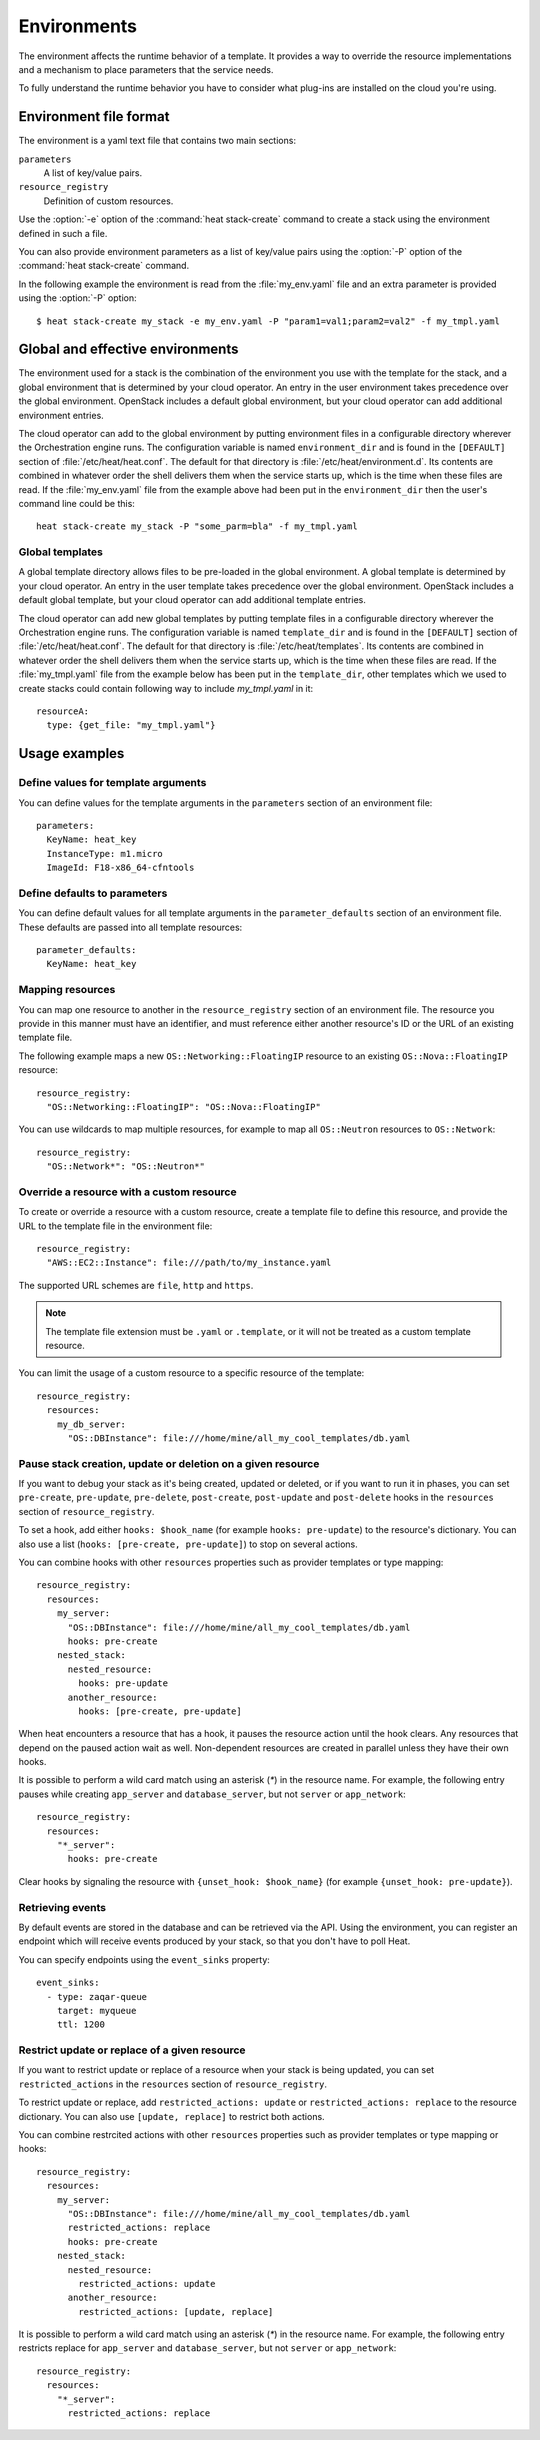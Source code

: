 .. highlight: yaml
   :linenothreshold: 5

..
      Licensed under the Apache License, Version 2.0 (the "License"); you may
      not use this file except in compliance with the License. You may obtain
      a copy of the License at

          http://www.apache.org/licenses/LICENSE-2.0

      Unless required by applicable law or agreed to in writing, software
      distributed under the License is distributed on an "AS IS" BASIS, WITHOUT
      WARRANTIES OR CONDITIONS OF ANY KIND, either express or implied. See the
      License for the specific language governing permissions and limitations
      under the License.

.. _environments:

============
Environments
============

The environment affects the runtime behavior of a template. It provides a way
to override the resource implementations and a mechanism to place parameters
that the service needs.

To fully understand the runtime behavior you have to consider what plug-ins are
installed on the cloud you're using.

Environment file format
~~~~~~~~~~~~~~~~~~~~~~~
The environment is a yaml text file that contains two main sections:

``parameters``
    A list of key/value pairs.

``resource_registry``
    Definition of custom resources.

Use the :option:`-e` option of the :command:`heat stack-create` command to
create a stack using the environment defined in such a file.

You can also provide environment parameters as a list of key/value pairs using
the :option:`-P` option of the :command:`heat stack-create` command.

In the following example the environment is read from the :file:`my_env.yaml`
file and an extra parameter is provided using the :option:`-P` option::

   $ heat stack-create my_stack -e my_env.yaml -P "param1=val1;param2=val2" -f my_tmpl.yaml


Global and effective environments
~~~~~~~~~~~~~~~~~~~~~~~~~~~~~~~~~
The environment used for a stack is the combination of the environment you
use with the template for the stack, and a global environment that is
determined by your cloud operator. An entry in the user environment takes
precedence over the global environment. OpenStack includes a default global
environment, but your cloud operator can add additional environment entries.

The cloud operator can add to the global environment
by putting environment files in a configurable directory wherever
the Orchestration engine runs. The configuration variable is named
``environment_dir`` and is found in the ``[DEFAULT]`` section
of :file:`/etc/heat/heat.conf`. The default for that directory is
:file:`/etc/heat/environment.d`. Its contents are combined in whatever
order the shell delivers them when the service starts up,
which is the time when these files are read.
If the :file:`my_env.yaml` file from the example above had been put in the
``environment_dir`` then the user's command line could be this::

    heat stack-create my_stack -P "some_parm=bla" -f my_tmpl.yaml

Global templates
----------------
A global template directory allows files to be pre-loaded in the global
environment. A global template is determined by your cloud operator.
An entry in the user template takes precedence over the global environment.
OpenStack includes a default global template, but your cloud operator
can add additional template entries.

The cloud operator can add new global templates by putting template
files in a configurable directory wherever the Orchestration engine runs.
The configuration variable is named ``template_dir`` and is found in the
``[DEFAULT]`` section of :file:`/etc/heat/heat.conf`. The default for
that directory is :file:`/etc/heat/templates`. Its contents are
combined in whatever order the shell delivers them when the service
starts up, which is the time when these files are read.
If the :file:`my_tmpl.yaml` file from the example below has been put in the
``template_dir``, other templates which we used to create stacks could
contain following way to include `my_tmpl.yaml` in it::

    resourceA:
      type: {get_file: "my_tmpl.yaml"}

Usage examples
~~~~~~~~~~~~~~

Define values for template arguments
------------------------------------
You can define values for the template arguments in the ``parameters`` section
of an environment file::

  parameters:
    KeyName: heat_key
    InstanceType: m1.micro
    ImageId: F18-x86_64-cfntools

Define defaults to parameters
--------------------------------
You can define default values for all template arguments in the
``parameter_defaults`` section of an environment file. These defaults are
passed into all template resources::

  parameter_defaults:
    KeyName: heat_key

Mapping resources
-----------------
You can map one resource to another in the ``resource_registry`` section
of an environment file. The resource you provide in this manner must have an
identifier, and must reference either another resource's ID or the URL of an
existing template file.

The following example maps a new ``OS::Networking::FloatingIP``
resource to an existing ``OS::Nova::FloatingIP`` resource::

  resource_registry:
    "OS::Networking::FloatingIP": "OS::Nova::FloatingIP"

You can use wildcards to map multiple resources, for example to map all
``OS::Neutron`` resources to ``OS::Network``::

  resource_registry:
    "OS::Network*": "OS::Neutron*"



Override a resource with a custom resource
------------------------------------------
To create or override a resource with a custom resource, create a template file
to define this resource, and provide the URL to the template file in the
environment file::

  resource_registry:
    "AWS::EC2::Instance": file:///path/to/my_instance.yaml

The supported URL schemes are ``file``, ``http`` and ``https``.

.. note::

  The template file extension must be ``.yaml`` or ``.template``, or it will
  not be treated as a custom template resource.

You can limit the usage of a custom resource to a specific resource of the
template::

   resource_registry:
     resources:
       my_db_server:
         "OS::DBInstance": file:///home/mine/all_my_cool_templates/db.yaml

Pause stack creation, update or deletion on a given resource
------------------------------------------------------------
If you want to debug your stack as it's being created, updated or deleted, or
if you want to run it in phases, you can set ``pre-create``, ``pre-update``,
``pre-delete``, ``post-create``, ``post-update`` and ``post-delete`` hooks in
the ``resources`` section of ``resource_registry``.

To set a hook, add either ``hooks: $hook_name`` (for example ``hooks:
pre-update``) to the resource's dictionary. You can also use a list (``hooks:
[pre-create, pre-update]``) to stop on several actions.

You can combine hooks with other ``resources`` properties such as provider
templates or type mapping::

  resource_registry:
    resources:
      my_server:
        "OS::DBInstance": file:///home/mine/all_my_cool_templates/db.yaml
        hooks: pre-create
      nested_stack:
        nested_resource:
          hooks: pre-update
        another_resource:
          hooks: [pre-create, pre-update]

When heat encounters a resource that has a hook, it pauses the resource
action until the hook clears. Any resources that depend on the paused action
wait as well. Non-dependent resources are created in parallel unless they have
their own hooks.

It is possible to perform a wild card match using an asterisk (`*`) in the
resource name. For example, the following entry pauses while creating
``app_server`` and ``database_server``, but not ``server`` or ``app_network``::

  resource_registry:
    resources:
      "*_server":
        hooks: pre-create

Clear hooks by signaling the resource with ``{unset_hook: $hook_name}`` (for
example ``{unset_hook: pre-update}``).

Retrieving events
-----------------

By default events are stored in the database and can be retrieved via the API.
Using the environment, you can register an endpoint which will receive events
produced by your stack, so that you don't have to poll Heat.

You can specify endpoints using the ``event_sinks`` property::

  event_sinks:
    - type: zaqar-queue
      target: myqueue
      ttl: 1200

Restrict update or replace of a given resource
-----------------------------------------------
If you want to restrict update or replace of a resource when your stack is
being updated, you can set ``restricted_actions`` in the ``resources``
section of ``resource_registry``.

To restrict update or replace, add ``restricted_actions: update`` or
``restricted_actions: replace`` to the resource dictionary. You can also
use ``[update, replace]`` to restrict both actions.

You can combine restrcited actions with other ``resources`` properties such
as provider templates or type mapping or hooks::

  resource_registry:
    resources:
      my_server:
        "OS::DBInstance": file:///home/mine/all_my_cool_templates/db.yaml
        restricted_actions: replace
        hooks: pre-create
      nested_stack:
        nested_resource:
          restricted_actions: update
        another_resource:
          restricted_actions: [update, replace]

It is possible to perform a wild card match using an asterisk (`*`) in the
resource name. For example, the following entry restricts replace for
``app_server`` and ``database_server``, but not ``server`` or ``app_network``::

  resource_registry:
    resources:
      "*_server":
        restricted_actions: replace
